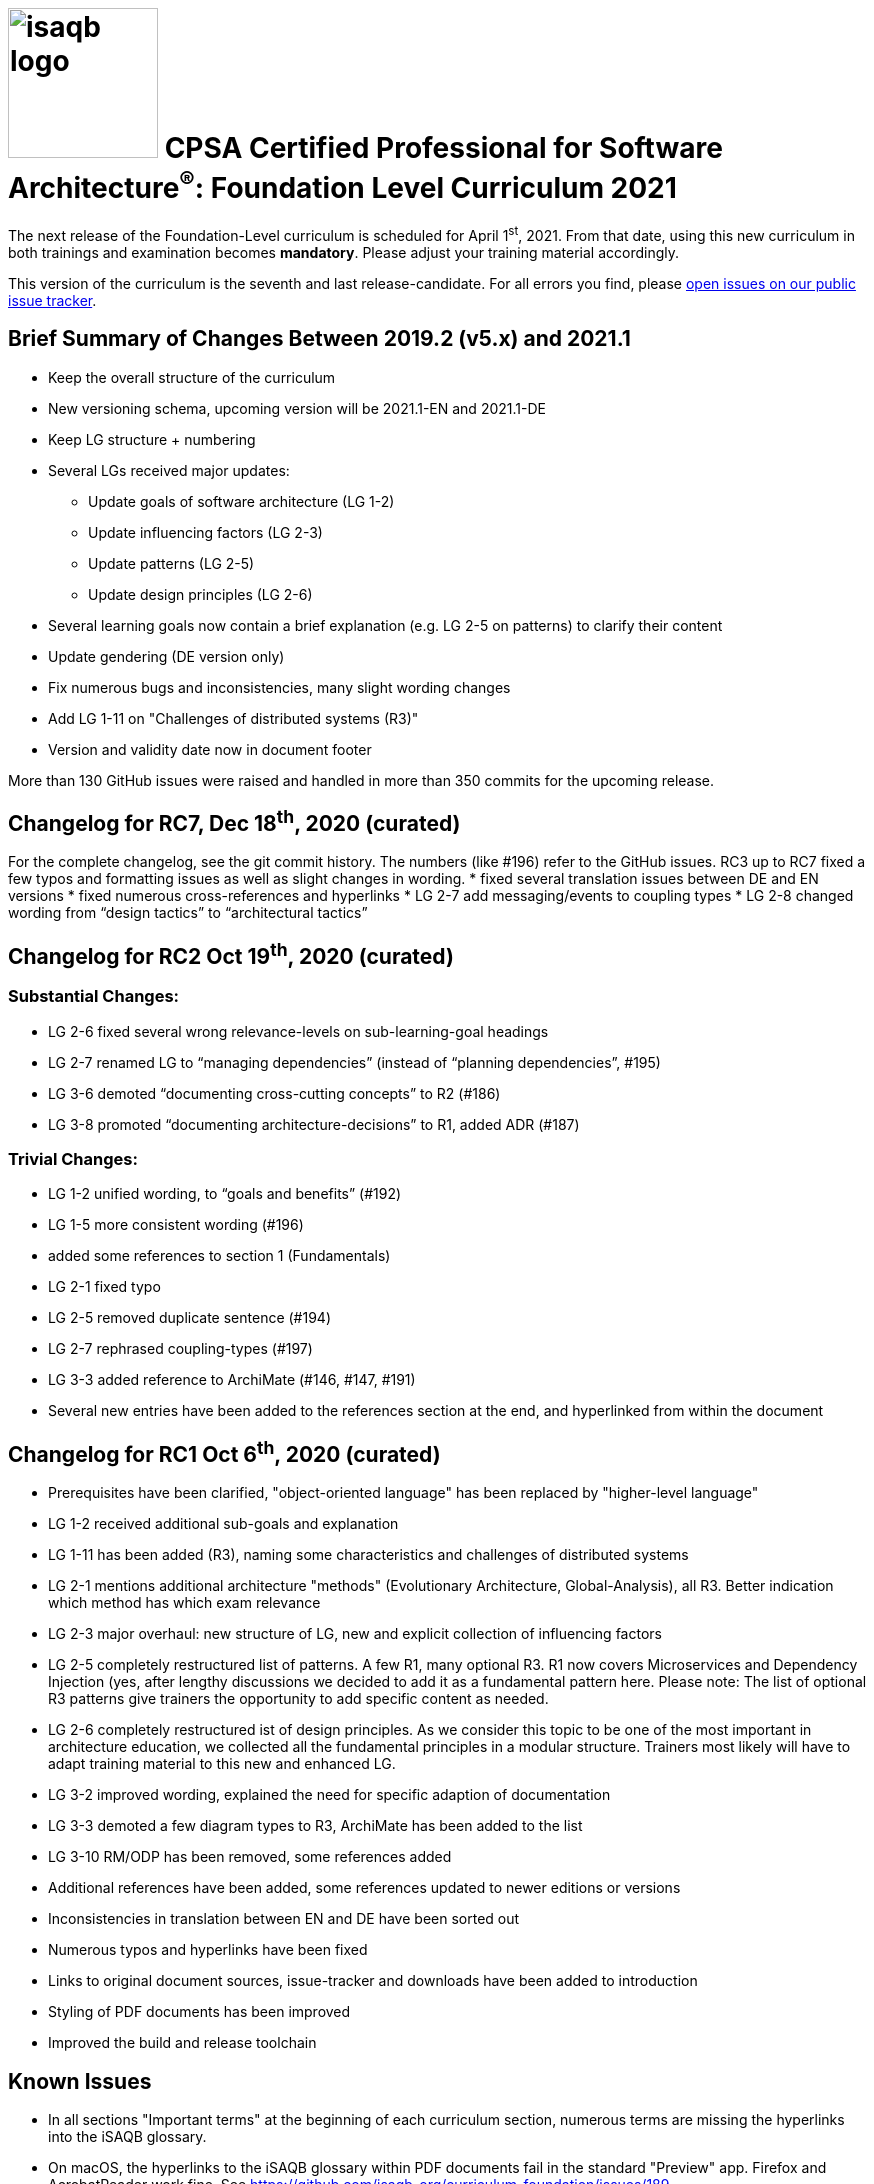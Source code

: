 = image:../docs/images/isaqb-logo.jpg[width=150] CPSA Certified Professional for Software Architecture^(R)^: Foundation Level Curriculum 2021

====
The next release of the Foundation-Level curriculum is scheduled for April 1^st^, 2021.
From that date, using this new curriculum in both trainings and examination becomes **mandatory**.
Please adjust your training material accordingly.
====

This version of the curriculum is the seventh and last release-candidate.
For all errors you find, please https://github.com/isaqb-org/curriculum-foundation/issues/[open issues on our public issue tracker].

== Brief Summary of Changes Between 2019.2 (v5.x) and 2021.1
* Keep the overall structure of the curriculum
* New versioning schema, upcoming version will be 2021.1-EN and 2021.1-DE
* Keep LG structure + numbering
* Several LGs received major updates:
** Update goals of software architecture (LG 1-2)
** Update influencing factors (LG 2-3)
** Update patterns (LG 2-5)
** Update design principles (LG 2-6)
* Several learning goals now contain a brief explanation (e.g. LG 2-5 on patterns) to clarify their content
* Update gendering (DE version only)
* Fix numerous bugs and inconsistencies, many slight wording changes
* Add LG 1-11 on "Challenges of distributed systems (R3)"
* Version and validity date now in document footer

More than 130 GitHub issues were raised and handled in more than 350 commits for the upcoming release.

== Changelog for RC7, Dec 18^th^, 2020 (curated)
For the complete changelog, see the git commit history. The numbers (like #196) refer to the GitHub issues.
RC3 up to RC7 fixed a few typos and formatting issues as well as slight changes in wording.
* fixed several translation issues between DE and EN versions
* fixed numerous cross-references and hyperlinks
* LG 2-7 add messaging/events to coupling types
* LG 2-8 changed wording from “design tactics” to “architectural tactics”

== Changelog for RC2 Oct 19^th^, 2020 (curated)
=== Substantial Changes:
* LG 2-6 fixed several wrong relevance-levels on sub-learning-goal headings
* LG 2-7 renamed LG to “managing dependencies” (instead of “planning dependencies”, #195)
* LG 3-6 demoted “documenting cross-cutting concepts” to R2 (#186)
* LG 3-8 promoted “documenting architecture-decisions” to R1, added ADR (#187)

=== Trivial Changes:
* LG 1-2 unified wording, to “goals and benefits” (#192)
* LG 1-5 more consistent wording (#196)
* added some references to section 1 (Fundamentals)
* LG 2-1 fixed typo
* LG 2-5 removed duplicate sentence (#194)
* LG 2-7 rephrased coupling-types (#197)
* LG 3-3 added reference to ArchiMate (#146, #147, #191)
* Several new entries have been added to the references section at the end, and hyperlinked from within the document

== Changelog for RC1 Oct 6^th^, 2020 (curated)
* Prerequisites have been clarified, "object-oriented language" has been replaced by "higher-level language"
* LG 1-2 received additional sub-goals and explanation
* LG 1-11 has been added (R3), naming some characteristics and challenges of distributed systems
* LG 2-1 mentions additional architecture "methods" (Evolutionary Architecture, Global-Analysis), all R3.
Better indication which method has which exam relevance
* LG 2-3 major overhaul: new structure of LG, new and explicit collection of influencing factors
* LG 2-5 completely restructured list of patterns. A few R1, many optional R3. R1 now covers Microservices and Dependency Injection (yes, after lengthy discussions we decided to add it as a fundamental pattern here. Please note: The list of optional R3 patterns give trainers the opportunity to add specific content as needed.
* LG 2-6 completely restructured ist of design principles. As we consider this topic to be one of the most important in architecture education, we collected all the fundamental principles in a modular structure. Trainers most likely will have to adapt training material to this new and enhanced LG.
* LG 3-2 improved wording, explained the need for specific adaption of documentation
* LG 3-3 demoted a few diagram types to R3, ArchiMate has been added to the list
* LG 3-10 RM/ODP has been removed, some references added
* Additional references have been added, some references updated to newer editions or versions
* Inconsistencies in translation between EN and DE have been sorted out
* Numerous typos and hyperlinks have been fixed
* Links to original document sources, issue-tracker and downloads have been added to introduction
* Styling of PDF documents has been improved
* Improved the build and release toolchain

== Known Issues
* In all sections "Important terms" at the beginning of each curriculum section, numerous terms are missing the hyperlinks into the iSAQB glossary.
* On macOS, the hyperlinks to the iSAQB glossary within PDF documents fail in the standard "Preview" app. Firefox and AcrobatReader work fine. See https://github.com/isaqb-org/curriculum-foundation/issues/189
* For an overview of past and ongoing work, see our public Kanban-board on https://github.com/isaqb-org/curriculum-foundation/projects/3.
International Software Architecture Qualification Board Readme for 2021.1.rc2-20201008 Web: www.isaqb.org / E-Mail: info@isaqb.org

- - -

== Steps to the Release
We adhere to the following release-process:

[cols="2, 2, 7a"]
|===
|Step Nr. |Date |Content

|1+2
|until Sept 30^th^, 2020
|Internal discussion and collection of requirements/suggestions for the new version.

|3+4
|planned: up to Sept 30^th^, 2020

real: up to Oct. 6^th^, 2020
|See change log above and the following resources

* v2021 https://github.com/isaqb-org/curriculum-foundation/projects/3[Kanban] board on GitHub
* v2021 issues on https://github.com/isaqb-org/curriculum-foundation/issues?page=1&q=is%3Aissue[GitHub (#48 up to #168)]
* Discussion on https://confluence.isaqb.org/pages/viewpage.action?pageId=47355652["2021 - Patterns in the Curriculum (LG 2-5)"]
* Discussion on https://confluence.isaqb.org/pages/viewpage.action?pageId=47355991["2021 Design-Principles in the Curriculum (LG 2-6)"]
* Discussion on https://confluence.isaqb.org/pages/viewpage.action?pageId=47356315["2021 Factors influencing SWA in the Curriculum (LG 2-3)"]


|5
|starting Oct 6^th^, 2020 until Nov 6^th^, 2020
|release candidate _2021.1.rc1-EN-20201006_ and _2020.1.rc1-DE-20201006_ given to training providers for review and request-for-comments.

**Deadline for comments and suggestions is November 6^th^, 2020.**

We urge you to provide suggestions via GitHub issues (one request per issue), so the Foundation Level Working Group can discuss and comment them individually!

|5
|ongoing
|FLWG might issue new release candidates to fix severe issues.

|6
|until Dec 1^st^, 2020
|Accepted changes incorporated into the curriculum.


|7-9
|until Jan 15^th^, 2021
|FLWG updates examination questions according to new curriculum version.


|10+11
|until March 20^th^, 2021
|iSAQB GmbH has the new version translated to all required languages (ES, FR, RU etc.) and the translations reviewed.


|12
|April 1^st^, 2021
|Official release: **Usage of new version is mandatory in all trainings given in DE or EN.**

* All trainers need to have their complete training material updated to this release
* All examination providers EP need to have completed their transition to new questions. Use of old version is NOT permitted from hereon.

|===
